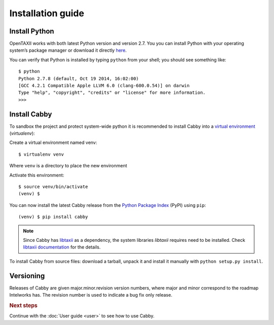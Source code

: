 ==================
Installation guide
==================

.. highlight:: sh

Install Python
==============

OpenTAXII works with both latest Python version and version 2.7. You you can install Python with your operating system’s package manager or download it directly `here <http://www.python.org/download/>`_.

You can verify that Python is installed by typing ``python`` from your shell; you should see something like::

    $ python
    Python 2.7.8 (default, Oct 19 2014, 16:02:00)
    [GCC 4.2.1 Compatible Apple LLVM 6.0 (clang-600.0.54)] on darwin
    Type "help", "copyright", "credits" or "license" for more information.
    >>> 

Install Cabby
=======================

To sandbox the project and protect system-wide python it is recommended to install Cabby into a `virtual environment <https://virtualenv.pypa.io/en/latest/installation.html>`_ (*virtualenv*):

Create a virtual environment named venv::

   $ virtualenv venv

Where ``venv`` is a directory to place the new environment

Activate this environment::

   $ source venv/bin/activate
   (venv) $
   
You can now install the latest Cabby release from the `Python
Package Index <http://pypi.python.org/>`_ (PyPI) using ``pip``::

   (venv) $ pip install cabby

.. note::
    Since Cabby has `libtaxii <https://github.com/TAXIIProject/libtaxii>`_ as a dependency, the system libraries
    `libtaxii` requires need to be installed. Check
    `libtaxii documentation <http://libtaxii.readthedocs.org/en/latest/installation.html#dependencies>`_ for the details.

To install Cabby from source files: download a tarball, unpack it and install it manually with ``python setup.py install``.


Versioning
==========

Releases of Cabby are given major.minor.revision version numbers, where major and minor correspond to the roadmap Intelworks has. The revision number is used to indicate a bug fix only release.


.. rubric:: Next steps

Continue with the :doc:`User guide <user>` to see how to use Cabby.

.. vim: set spell spelllang=en:
